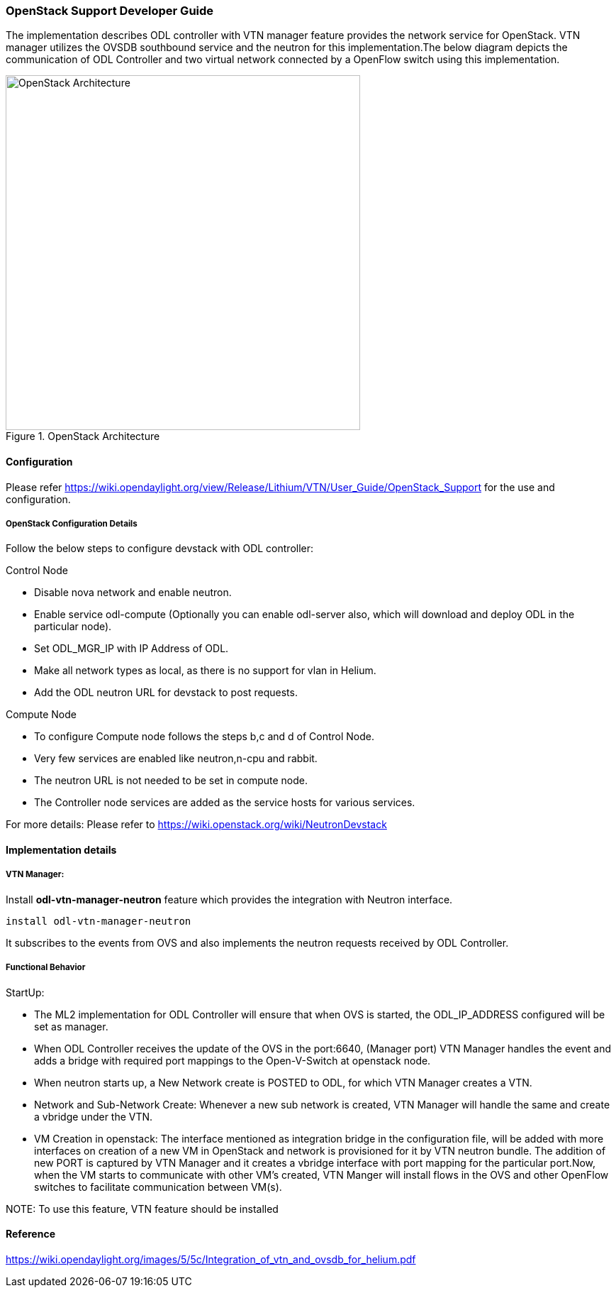 === OpenStack Support Developer Guide
The implementation  describes ODL controller with VTN manager  feature provides the  network service for OpenStack. VTN manager utilizes the OVSDB southbound service and the neutron for this implementation.The below diagram depicts the communication of ODL Controller and two virtual network connected by a OpenFlow switch using this implementation.

.OpenStack Architecture
image::vtn/OpenStackDeveloperGuide.png["OpenStack Architecture",width=500]

==== Configuration
Please refer https://wiki.opendaylight.org/view/Release/Lithium/VTN/User_Guide/OpenStack_Support for the use and configuration.

===== OpenStack Configuration  Details
Follow the below steps to configure devstack with ODL controller:

.Control Node
* Disable nova network and enable neutron.
* Enable service odl-compute (Optionally you can enable odl-server also, which will download and deploy ODL in the particular node).
* Set ODL_MGR_IP with IP Address of ODL.
* Make all network types as local, as there is no support for vlan in Helium.
* Add the ODL neutron URL for devstack to post requests.

.Compute Node
* To configure Compute node follows the steps b,c and d of Control Node.
* Very few services are enabled like neutron,n-cpu and rabbit.
* The neutron URL is not needed to be set in compute node.
* The Controller node services are added as the service hosts for various services.

For more details: Please refer to https://wiki.openstack.org/wiki/NeutronDevstack

==== Implementation details

===== VTN Manager:
Install *odl-vtn-manager-neutron* feature which provides the integration with Neutron interface.

  install odl-vtn-manager-neutron

It subscribes to the events from OVS and also implements the neutron requests received by ODL Controller.

===== Functional Behavior

.StartUp:
* The ML2 implementation for ODL Controller will ensure that when OVS is started, the ODL_IP_ADDRESS configured will be set as manager.
* When ODL Controller receives the update of the OVS in the port:6640, (Manager port) VTN Manager handles the event and adds a bridge with required port mappings to the Open-V-Switch at openstack node.
* When neutron starts up, a New Network create is POSTED to ODL, for which VTN Manager creates a VTN.
* Network and Sub-Network Create:
  Whenever a new sub network is created, VTN Manager will handle the same and create a vbridge under the VTN.
* VM Creation in openstack:
 The interface mentioned as integration bridge in the configuration file, will be added with more interfaces on creation of  a new VM in OpenStack and network is provisioned for it by VTN neutron bundle. The addition of new PORT is captured by VTN Manager and it creates a vbridge interface with port mapping for the particular port.Now, when the VM starts to communicate with other VM's created, VTN Manger will install flows in the OVS and other OpenFlow switches to facilitate communication between VM(s).

NOTE:
  To use this feature, VTN feature should be installed

==== Reference

https://wiki.opendaylight.org/images/5/5c/Integration_of_vtn_and_ovsdb_for_helium.pdf